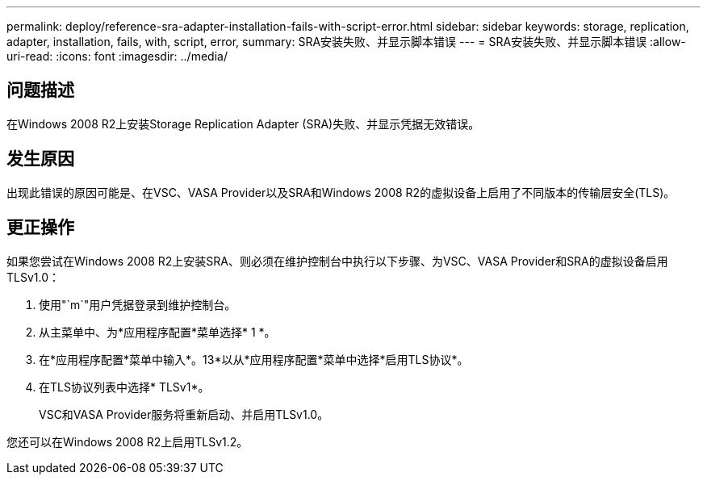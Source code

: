 ---
permalink: deploy/reference-sra-adapter-installation-fails-with-script-error.html 
sidebar: sidebar 
keywords: storage, replication, adapter, installation, fails, with, script, error, 
summary: SRA安装失败、并显示脚本错误 
---
= SRA安装失败、并显示脚本错误
:allow-uri-read: 
:icons: font
:imagesdir: ../media/




== 问题描述

在Windows 2008 R2上安装Storage Replication Adapter (SRA)失败、并显示凭据无效错误。



== 发生原因

出现此错误的原因可能是、在VSC、VASA Provider以及SRA和Windows 2008 R2的虚拟设备上启用了不同版本的传输层安全(TLS)。



== 更正操作

如果您尝试在Windows 2008 R2上安装SRA、则必须在维护控制台中执行以下步骤、为VSC、VASA Provider和SRA的虚拟设备启用TLSv1.0：

. 使用"`m`"用户凭据登录到维护控制台。
. 从主菜单中、为*应用程序配置*菜单选择* 1 *。
. 在*应用程序配置*菜单中输入*。13*以从*应用程序配置*菜单中选择*启用TLS协议*。
. 在TLS协议列表中选择* TLSv1*。
+
VSC和VASA Provider服务将重新启动、并启用TLSv1.0。



您还可以在Windows 2008 R2上启用TLSv1.2。
